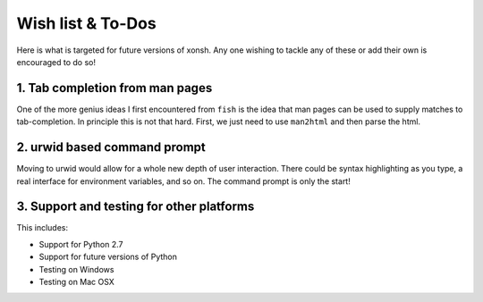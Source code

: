 ==========================
Wish list & To-Dos
==========================
Here is what is targeted for future versions of xonsh. Any one wishing
to tackle any of these or add their own is encouraged to do so!

1. Tab completion from man pages
---------------------------------
One of the more genius ideas I first encountered from ``fish`` is the idea
that man pages can be used to supply matches to tab-completion.  In principle
this is not that hard. First, we just need to use ``man2html`` and then 
parse the html.


2. urwid based command prompt
-----------------------------
Moving to urwid would allow for a whole new depth of user interaction.
There could be syntax highlighting as you type, a real interface for 
environment variables, and so on.  The command prompt is only the start!


3. Support and testing for other platforms
-------------------------------------------
This includes:

* Support for Python 2.7
* Support for future versions of Python
* Testing on Windows
* Testing on Mac OSX
